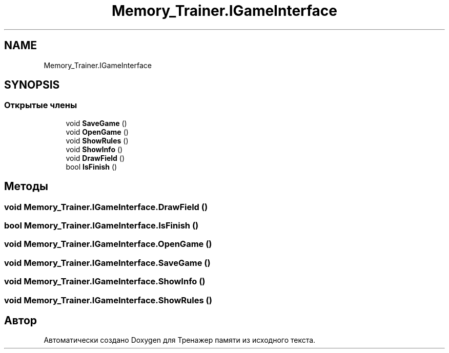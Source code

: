 .TH "Memory_Trainer.IGameInterface" 3 "Вс 8 Дек 2019" "Тренажер памяти" \" -*- nroff -*-
.ad l
.nh
.SH NAME
Memory_Trainer.IGameInterface
.SH SYNOPSIS
.br
.PP
.SS "Открытые члены"

.in +1c
.ti -1c
.RI "void \fBSaveGame\fP ()"
.br
.ti -1c
.RI "void \fBOpenGame\fP ()"
.br
.ti -1c
.RI "void \fBShowRules\fP ()"
.br
.ti -1c
.RI "void \fBShowInfo\fP ()"
.br
.ti -1c
.RI "void \fBDrawField\fP ()"
.br
.ti -1c
.RI "bool \fBIsFinish\fP ()"
.br
.in -1c
.SH "Методы"
.PP 
.SS "void Memory_Trainer\&.IGameInterface\&.DrawField ()"

.SS "bool Memory_Trainer\&.IGameInterface\&.IsFinish ()"

.SS "void Memory_Trainer\&.IGameInterface\&.OpenGame ()"

.SS "void Memory_Trainer\&.IGameInterface\&.SaveGame ()"

.SS "void Memory_Trainer\&.IGameInterface\&.ShowInfo ()"

.SS "void Memory_Trainer\&.IGameInterface\&.ShowRules ()"


.SH "Автор"
.PP 
Автоматически создано Doxygen для Тренажер памяти из исходного текста\&.
